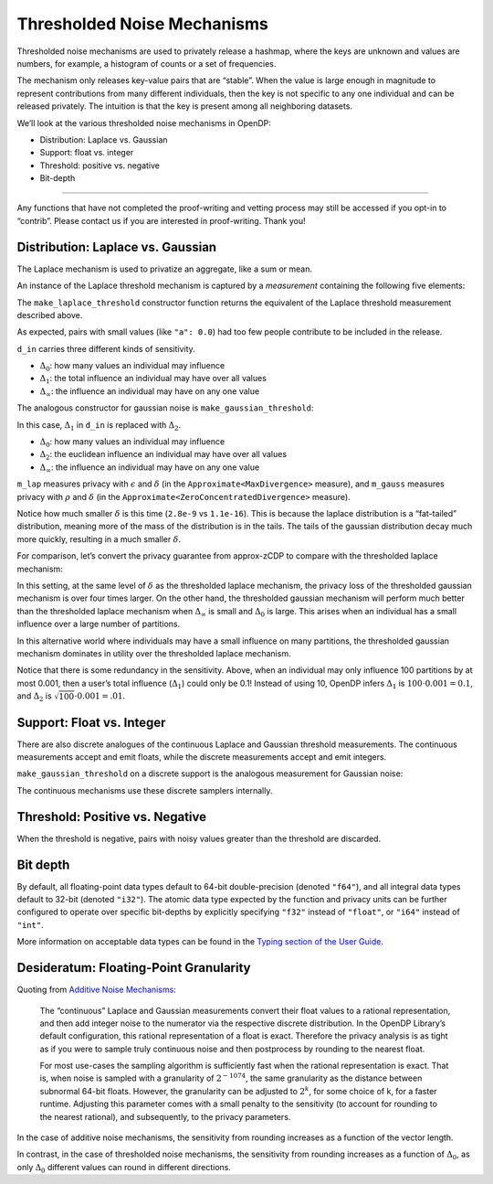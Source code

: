 Thresholded Noise Mechanisms
============================

Thresholded noise mechanisms are used to privately release a hashmap,
where the keys are unknown and values are numbers, for example, a
histogram of counts or a set of frequencies.

The mechanism only releases key-value pairs that are “stable”. When the
value is large enough in magnitude to represent contributions from many
different individuals, then the key is not specific to any one
individual and can be released privately. The intuition is that the key
is present among all neighboring datasets.

We’ll look at the various thresholded noise mechanisms in OpenDP:

- Distribution: Laplace vs. Gaussian
- Support: float vs. integer
- Threshold: positive vs. negative
- Bit-depth

--------------

Any functions that have not completed the proof-writing and vetting
process may still be accessed if you opt-in to “contrib”. Please contact
us if you are interested in proof-writing. Thank you!

.. tab-set::

    .. tab-item:: Python
        :sync: python

        .. code:: pycon

            >>> import opendp.prelude as dp
            >>> dp.enable_features("contrib")
            

Distribution: Laplace vs. Gaussian
----------------------------------

The Laplace mechanism is used to privatize an aggregate, like a sum or
mean.

An instance of the Laplace threshold mechanism is captured by a
*measurement* containing the following five elements:


.. dropdown:: Elements of a Laplace Threshold Measurement

    1. We first define the **function** :math:`f(\cdot)`, that applies the
    Laplace mechanism to the values of :math:`x`, and then discards pairs
    whose value is below the threshold.

    .. code:: pycon

        >>> from typing import Any
        >>> def f(x: dict[Any, float]) -> dict[Any, float]:
        ...     x = {k: Laplace(mu=v, b=scale) for k, v in x.items()}
        ...     return {k: v for k, v in x.items() if v >= threshold}

    2. Importantly, :math:`f(\cdot)` is only well-defined for any dictionary
    with finite float values. This set of permitted inputs is described
    by the **input domain** (denoted
    ``MapDomain<AtomDomain<TK>, AtomDomain<f64>>``).

    3. The Laplace threshold mechanism has a privacy guarantee in terms of
    :math:`\epsilon` and :math:`\delta`. This guarantee is represented by
    a **privacy map**, a function that computes the greatest privacy loss
    :math:`(\epsilon, \delta)` for any choice of sensitivity
    :math:`\Delta_0, \Delta_1, \Delta_\infty`. The privacy map is roughly
    implemented as follows:

    .. code:: pycon

        >>> def map(d_in):
        ...     l0, l1, li = d_in
        ...     epsilon = l1 / scale
        ... 
        ...     # probability of sampling a noise value greater than: threshold - li
        ...     delta_single = tail(scale, threshold - li)
        ...     delta = 1 - (1 - delta_single)**l0
        ...     return epsilon, delta

    4. This map only promises that the privacy loss will be at most
    :math:`\epsilon` if inputs from any two neighboring datasets may
    differ by no more than some quantity
    :math:`\Delta_0, \Delta_1, \Delta_\infty` under the absolute distance
    **input metric** (``L01InfDistance<AbsoluteDistance<f64>>``).

    5. We similarly describe units on the output
    (:math:`(\epsilon, \delta)`) via the **output measure**
    (``Approximate<MaxDivergence>``).


The ``make_laplace_threshold`` constructor function returns the
equivalent of the Laplace threshold measurement described above.

.. tab-set::

    .. tab-item:: Python
        :sync: python

        .. code:: pycon

            >>> m_lap = dp.m.make_laplace_threshold(
            ...     dp.map_domain(dp.atom_domain(T=str), dp.atom_domain(T=float, nan=False)),
            ...     dp.l01inf_distance(dp.absolute_distance(T=float)),
            ...     scale=1.,
            ...     threshold=20.0
            ... )
            
            >>> # invoke the measurement on some aggregate hashmap, to sample Laplace(x, 1.) noise
            >>> aggregated = {
            ...     "a": 0.0,
            ...     "b": 20.0,
            ...     "c": 40.0,
            ... }
            >>> print("noisy aggregate:", m_lap(aggregated))
            noisy aggregate: {...}

As expected, pairs with small values (like ``"a": 0.0``) had too few
people contribute to be included in the release.

.. tab-set::

    .. tab-item:: Python
        :sync: python

        .. code:: pycon

            >>> # we must know the sensitivity of `aggregated` to determine privacy params
            >>> #  3 kinds: Δ_0, Δ_1, Δ_∞
            >>> sensitivity = 1, 1.0, 1.0
            >>> lap_eps_del = m_lap.map(d_in=sensitivity)
            >>> print("(ε, δ):", lap_eps_del)
            (ε, δ): (1.0, 2.801398224505647e-09)

``d_in`` carries three different kinds of sensitivity.

- :math:`\Delta_0`: how many values an individual may influence
- :math:`\Delta_1`: the total influence an individual may have over all
  values
- :math:`\Delta_\infty`: the influence an individual may have on any one
  value

The analogous constructor for gaussian noise is
``make_gaussian_threshold``:

.. tab-set::

    .. tab-item:: Python
        :sync: python

        .. code:: pycon

            >>> m_gauss = dp.m.make_gaussian_threshold(
            ...     dp.map_domain(dp.atom_domain(T=str), dp.atom_domain(T=float, nan=False)),
            ...     # NOTE: L1 is changed to L2 in the input metric
            ...     dp.l02inf_distance(dp.absolute_distance(T=float)),
            ...     scale=1.,
            ...     threshold=20.0
            ... )
            
            >>> # invoke the measurement on some aggregate hashmap, to sample Gaussian(x, 1.) noise
            >>> print("noisy aggregate:", m_gauss(aggregated))
            noisy aggregate: {...}
            
            >>> # we must know the sensitivity of `aggregated` to determine privacy params
            >>> #  3 kinds: Δ_0, Δ_1, Δ_∞
            >>> sensitivity = 1, 1.0, 1.0
            >>> print("(ρ, δ):", m_gauss.map(d_in=sensitivity))
            (ρ, δ): (0.5, 1.1102230246251565e-16)

In this case, :math:`\Delta_1` in ``d_in`` is replaced with
:math:`\Delta_2`.

- :math:`\Delta_0`: how many values an individual may influence
- :math:`\Delta_2`: the euclidean influence an individual may have over
  all values
- :math:`\Delta_\infty`: the influence an individual may have on any one
  value

``m_lap`` measures privacy with :math:`\epsilon` and :math:`\delta` (in
the ``Approximate<MaxDivergence>`` measure), and ``m_gauss`` measures
privacy with :math:`\rho` and :math:`\delta` (in the
``Approximate<ZeroConcentratedDivergence>`` measure).

Notice how much smaller :math:`\delta` is this time (``2.8e-9`` vs
``1.1e-16``). This is because the laplace distribution is a “fat-tailed”
distribution, meaning more of the mass of the distribution is in the
tails. The tails of the gaussian distribution decay much more quickly,
resulting in a much smaller :math:`\delta`.

For comparison, let’s convert the privacy guarantee from approx-zCDP to
compare with the thresholded laplace mechanism:

.. tab-set::

    .. tab-item:: Python
        :sync: python

        .. code:: pycon

            >>> # convert ρ to an ε(δ_2) privacy profile, where total privacy loss is (ε(δ_2), δ_1 + δ_2)
            >>> m_gauss_profile = dp.c.make_zCDP_to_approxDP(m_gauss)
            >>> # fix overall δ to that used by the laplace threshold, for comparison
            >>> m_gauss_approx = dp.c.make_fix_delta(m_gauss_profile, delta=lap_eps_del[1])
            
            >>> print("(ε, δ):", m_gauss_approx.map(sensitivity))
            (ε, δ): (6.3035767282855915, 2.801398224505647e-09)

In this setting, at the same level of :math:`\delta` as the thresholded
laplace mechanism, the privacy loss of the thresholded gaussian
mechanism is over four times larger. On the other hand, the thresholded
gaussian mechanism will perform much better than the thresholded laplace
mechanism when :math:`\Delta_\infty` is small and :math:`\Delta_0` is
large. This arises when an individual has a small influence over a large
number of partitions.

.. tab-set::

    .. tab-item:: Python
        :sync: python

        .. code:: pycon

            >>> sensitivity_spread = 100, 10.0, 0.001
            >>> print("laplace  (ε, δ):", m_lap.map(d_in=sensitivity_spread))
            laplace  (ε, δ): (0.1, 1.0316078580263621e-07)

            >>> print("gaussian (ε, δ):", m_gauss_approx.map(d_in=sensitivity_spread))
            gaussian (ε, δ): (0.049969691134438526, 2.801398224505647e-09)

In this alternative world where individuals may have a small influence
on many partitions, the thresholded gaussian mechanism dominates in
utility over the thresholded laplace mechanism.

Notice that there is some redundancy in the sensitivity. Above, when an
individual may only influence 100 partitions by at most 0.001, then a
user’s total influence (:math:`\Delta_1`) could only be 0.1! Instead of
using 10, OpenDP infers :math:`\Delta_1` is
:math:`100 \cdot 0.001 = 0.1`, and :math:`\Delta_2` is
:math:`\sqrt{100} \cdot 0.001 = .01`.

Support: Float vs. Integer
--------------------------

There are also discrete analogues of the continuous Laplace and Gaussian
threshold measurements. The continuous measurements accept and emit
floats, while the discrete measurements accept and emit integers.

.. tab-set::

    .. tab-item:: Python
        :sync: python

        .. code:: pycon

            >>> # call the constructor to produce the measurement `m_dlap`
            >>> input_space = dp.map_domain(dp.atom_domain(T=str), dp.atom_domain(T=int)), dp.absolute_distance(T=int)
            >>> m_dlap = dp.m.make_laplace_threshold(
            ...     dp.map_domain(dp.atom_domain(T=str), dp.atom_domain(T=int)), 
            ...     dp.l01inf_distance(dp.absolute_distance(T=int)), 
            ...     scale=1.0,
            ...     threshold=10,
            ... )
            
            >>> # invoke the measurement on some integer aggregate hashmap, to sample DiscreteLaplace(x, 1.) noise
            >>> aggregated = {
            ...     "a": 0,
            ...     "b": 10,
            ...     "c": 20,
            ... }
            >>> print("noisy aggregate:", m_dlap(aggregated))
            noisy aggregate: {...}

            >>> # in this case, the sensitivity is integral:
            >>> sensitivity = 1, 1, 1
            >>> print("(ε, δ):", m_dlap.map(d_in=sensitivity))
            (ε, δ): (1.0, 3.319000812207484e-05)

``make_gaussian_threshold`` on a discrete support is the analogous
measurement for Gaussian noise:

.. tab-set::

    .. tab-item:: Python
        :sync: python

        .. code:: pycon

            >>> # call the constructor to produce the measurement `m_dgauss`
            >>> input_space = dp.map_domain(dp.atom_domain(T=str), dp.atom_domain(T=int)), dp.absolute_distance(T=int)
            >>> m_dgauss = dp.m.make_gaussian_threshold(
            ...     dp.map_domain(dp.atom_domain(T=str), dp.atom_domain(T=int)), 
            ...     dp.l02inf_distance(dp.absolute_distance(T=float)), 
            ...     scale=1.0,
            ...     threshold=10,
            ... )
            
            >>> # invoke the measurement on some integer aggregate hashmap, to sample DiscreteGaussian(x, 1.) noise
            >>> aggregated = {
            ...     "a": 0,
            ...     "b": 10,
            ...     "c": 20,
            ... }
            >>> print("noisy aggregate:", m_dgauss(aggregated))
            noisy aggregate: {...}

            >>> # in this case, the sensitivity is integral:
            >>> sensitivity = 1, 1, 1
            >>> print("(ρ, δ):", m_dgauss.map(d_in=sensitivity))
            (ρ, δ): (0.5, 1.1102230246251565e-16)

The continuous mechanisms use these discrete samplers internally.

Threshold: Positive vs. Negative
--------------------------------

When the threshold is negative, pairs with noisy values greater than the
threshold are discarded.

.. tab-set::

    .. tab-item:: Python
        :sync: python

        .. code:: pycon

            >>> # call the constructor to produce the measurement `m_dlap`
            >>> input_space = dp.map_domain(dp.atom_domain(T=str), dp.atom_domain(T=int)), dp.absolute_distance(T=int)
            >>> m_dlap = dp.m.make_laplace_threshold(
            ...     dp.map_domain(dp.atom_domain(T=str), dp.atom_domain(T=int)), 
            ...     dp.l01inf_distance(dp.absolute_distance(T=int)), 
            ...     scale=1.0,
            ...     threshold=-10,
            ... )
            
            >>> # invoke the measurement on some integer aggregate hashmap, to sample DiscreteLaplace(x, 1.) noise
            >>> aggregated = {
            ...     "a": 0,
            ...     "b": -10,
            ...     "c": -20,
            ... }
            >>> print("noisy aggregate:", m_dlap(aggregated))
            noisy aggregate: {...}

            >>> # in this case, the sensitivity is integral:
            >>> sensitivity = 1, 1, 1
            >>> print("(ε, δ):", m_dlap.map(d_in=sensitivity))
            (ε, δ): (1.0, 3.319000812207484e-05)

Bit depth
---------

By default, all floating-point data types default to 64-bit
double-precision (denoted ``"f64"``), and all integral data types
default to 32-bit (denoted ``"i32"``). The atomic data type expected by
the function and privacy units can be further configured to operate over
specific bit-depths by explicitly specifying ``"f32"`` instead of
``"float"``, or ``"i64"`` instead of ``"int"``.

More information on acceptable data types can be found in the `Typing
section of the User Guide <../utilities/typing.rst>`__.

Desideratum: Floating-Point Granularity
---------------------------------------

Quoting from `Additive Noise Mechanisms <additive-noise-mechanisms.html#Desideratum:-Floating-Point-Granularity>`__:

    The “continuous” Laplace and Gaussian measurements convert their float
    values to a rational representation, and then add integer noise to the
    numerator via the respective discrete distribution. In the OpenDP
    Library’s default configuration, this rational representation of a float
    is exact. Therefore the privacy analysis is as tight as if you were to
    sample truly continuous noise and then postprocess by rounding to the
    nearest float.

    For most use-cases the sampling algorithm is sufficiently fast when the
    rational representation is exact. That is, when noise is sampled with a
    granularity of :math:`2^{-1074}`, the same granularity as the distance
    between subnormal 64-bit floats. However, the granularity can be
    adjusted to :math:`2^k`, for some choice of k, for a faster runtime.
    Adjusting this parameter comes with a small penalty to the sensitivity
    (to account for rounding to the nearest rational), and subsequently, to
    the privacy parameters.


In the case of additive noise mechanisms, the sensitivity from
rounding increases as a function of the vector length.

In contrast, in the case of thresholded noise mechanisms, the sensitivity from
rounding increases as a function of :math:`\Delta_0`, as only
:math:`\Delta_0` different values can round in different directions.
